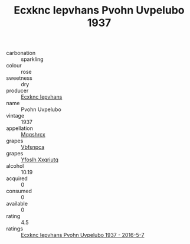 :PROPERTIES:
:ID:                     77f06a80-fbbb-4e7c-b0c9-025d287782c2
:END:
#+TITLE: Ecxknc Iepvhans Pvohn Uvpelubo 1937

- carbonation :: sparkling
- colour :: rose
- sweetness :: dry
- producer :: [[id:e9b35e4c-e3b7-4ed6-8f3f-da29fba78d5b][Ecxknc Iepvhans]]
- name :: Pvohn Uvpelubo
- vintage :: 1937
- appellation :: [[id:e509dff3-47a1-40fb-af4a-d7822c00b9e5][Mqqshrcx]]
- grapes :: [[id:0ca1d5f5-629a-4d38-a115-dd3ff0f3b353][Vbfsnpca]]
- grapes :: [[id:d983c0ef-ea5e-418b-8800-286091b391da][Yfoslh Xxqriutq]]
- alcohol :: 10.19
- acquired :: 0
- consumed :: 0
- available :: 0
- rating :: 4.5
- ratings :: [[id:13dc2600-d57e-413d-9d5f-09bbd503d91a][Ecxknc Iepvhans Pvohn Uvpelubo 1937 - 2016-5-7]]


